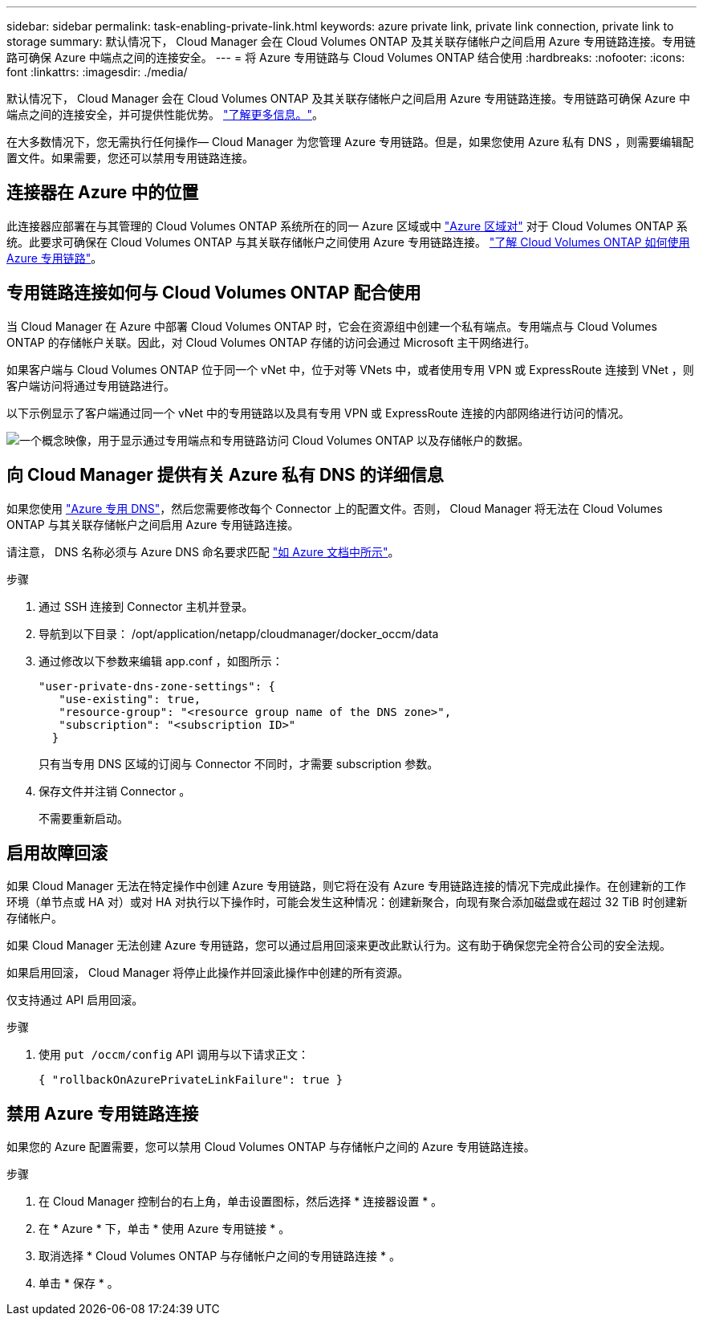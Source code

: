 ---
sidebar: sidebar 
permalink: task-enabling-private-link.html 
keywords: azure private link, private link connection, private link to storage 
summary: 默认情况下， Cloud Manager 会在 Cloud Volumes ONTAP 及其关联存储帐户之间启用 Azure 专用链路连接。专用链路可确保 Azure 中端点之间的连接安全。 
---
= 将 Azure 专用链路与 Cloud Volumes ONTAP 结合使用
:hardbreaks:
:nofooter: 
:icons: font
:linkattrs: 
:imagesdir: ./media/


[role="lead"]
默认情况下， Cloud Manager 会在 Cloud Volumes ONTAP 及其关联存储帐户之间启用 Azure 专用链路连接。专用链路可确保 Azure 中端点之间的连接安全，并可提供性能优势。 https://docs.microsoft.com/en-us/azure/private-link/private-link-overview["了解更多信息。"^]。

在大多数情况下，您无需执行任何操作— Cloud Manager 为您管理 Azure 专用链路。但是，如果您使用 Azure 私有 DNS ，则需要编辑配置文件。如果需要，您还可以禁用专用链路连接。



== 连接器在 Azure 中的位置

此连接器应部署在与其管理的 Cloud Volumes ONTAP 系统所在的同一 Azure 区域或中 https://docs.microsoft.com/en-us/azure/availability-zones/cross-region-replication-azure#azure-cross-region-replication-pairings-for-all-geographies["Azure 区域对"^] 对于 Cloud Volumes ONTAP 系统。此要求可确保在 Cloud Volumes ONTAP 与其关联存储帐户之间使用 Azure 专用链路连接。 link:task-enabling-private-link.html["了解 Cloud Volumes ONTAP 如何使用 Azure 专用链路"]。



== 专用链路连接如何与 Cloud Volumes ONTAP 配合使用

当 Cloud Manager 在 Azure 中部署 Cloud Volumes ONTAP 时，它会在资源组中创建一个私有端点。专用端点与 Cloud Volumes ONTAP 的存储帐户关联。因此，对 Cloud Volumes ONTAP 存储的访问会通过 Microsoft 主干网络进行。

如果客户端与 Cloud Volumes ONTAP 位于同一个 vNet 中，位于对等 VNets 中，或者使用专用 VPN 或 ExpressRoute 连接到 VNet ，则客户端访问将通过专用链路进行。

以下示例显示了客户端通过同一个 vNet 中的专用链路以及具有专用 VPN 或 ExpressRoute 连接的内部网络进行访问的情况。

image:diagram_azure_private_link.png["一个概念映像，用于显示通过专用端点和专用链路访问 Cloud Volumes ONTAP 以及存储帐户的数据。"]



== 向 Cloud Manager 提供有关 Azure 私有 DNS 的详细信息

如果您使用 https://docs.microsoft.com/en-us/azure/dns/private-dns-overview["Azure 专用 DNS"^]，然后您需要修改每个 Connector 上的配置文件。否则， Cloud Manager 将无法在 Cloud Volumes ONTAP 与其关联存储帐户之间启用 Azure 专用链路连接。

请注意， DNS 名称必须与 Azure DNS 命名要求匹配 https://docs.microsoft.com/en-us/azure/storage/common/storage-private-endpoints#dns-changes-for-private-endpoints["如 Azure 文档中所示"^]。

.步骤
. 通过 SSH 连接到 Connector 主机并登录。
. 导航到以下目录： /opt/application/netapp/cloudmanager/docker_occm/data
. 通过修改以下参数来编辑 app.conf ，如图所示：
+
....
"user-private-dns-zone-settings": {
   "use-existing": true,
   "resource-group": "<resource group name of the DNS zone>",
   "subscription": "<subscription ID>"
  }
....
+
只有当专用 DNS 区域的订阅与 Connector 不同时，才需要 subscription 参数。

. 保存文件并注销 Connector 。
+
不需要重新启动。





== 启用故障回滚

如果 Cloud Manager 无法在特定操作中创建 Azure 专用链路，则它将在没有 Azure 专用链路连接的情况下完成此操作。在创建新的工作环境（单节点或 HA 对）或对 HA 对执行以下操作时，可能会发生这种情况：创建新聚合，向现有聚合添加磁盘或在超过 32 TiB 时创建新存储帐户。

如果 Cloud Manager 无法创建 Azure 专用链路，您可以通过启用回滚来更改此默认行为。这有助于确保您完全符合公司的安全法规。

如果启用回滚， Cloud Manager 将停止此操作并回滚此操作中创建的所有资源。

仅支持通过 API 启用回滚。

.步骤
. 使用 `put /occm/config` API 调用与以下请求正文：
+
[source, json]
----
{ "rollbackOnAzurePrivateLinkFailure": true }
----




== 禁用 Azure 专用链路连接

如果您的 Azure 配置需要，您可以禁用 Cloud Volumes ONTAP 与存储帐户之间的 Azure 专用链路连接。

.步骤
. 在 Cloud Manager 控制台的右上角，单击设置图标，然后选择 * 连接器设置 * 。
. 在 * Azure * 下，单击 * 使用 Azure 专用链接 * 。
. 取消选择 * Cloud Volumes ONTAP 与存储帐户之间的专用链路连接 * 。
. 单击 * 保存 * 。

